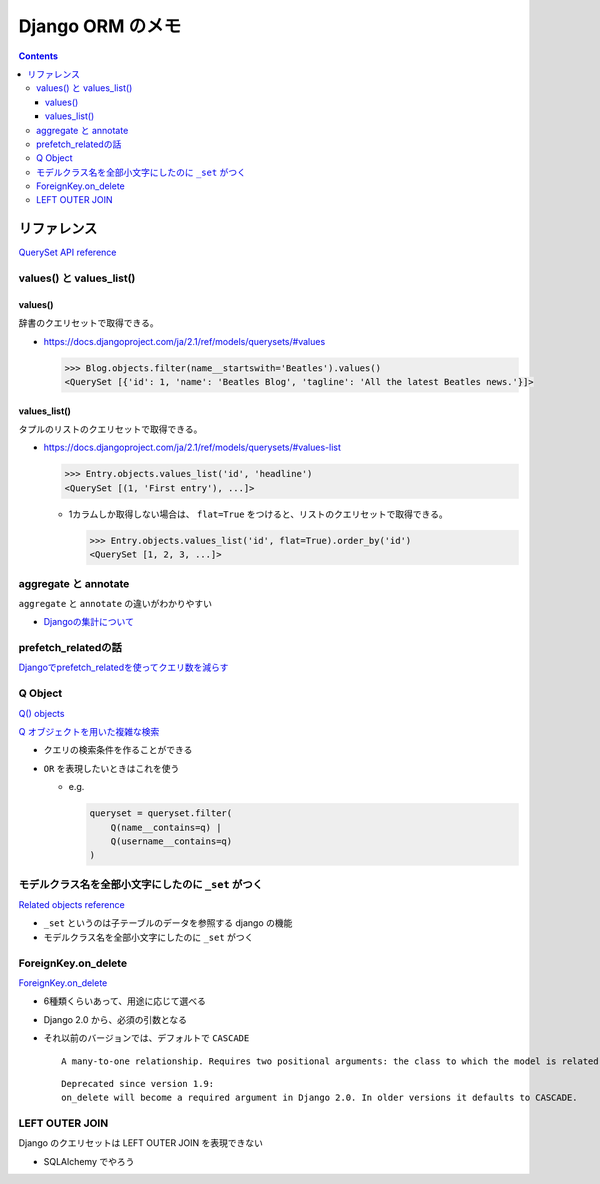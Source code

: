 .. article::
   :date: 2018-10-21
   :title: Django ORM のメモ
   :category: django
   :tags:
   :canonical_url: /django/django_orm/
   :draft: false


==================
Django ORM のメモ
==================


.. raw:: html

  <details>
    <summary>目次</summary>

.. contents::

.. raw:: html

  </details>


リファレンス
=============
`QuerySet API reference <https://docs.djangoproject.com/ja/2.1/ref/models/querysets/>`_


values() と values_list()
-------------------------
values()
^^^^^^^^^
辞書のクエリセットで取得できる。

- https://docs.djangoproject.com/ja/2.1/ref/models/querysets/#values

  .. code-block:: python

    >>> Blog.objects.filter(name__startswith='Beatles').values()
    <QuerySet [{'id': 1, 'name': 'Beatles Blog', 'tagline': 'All the latest Beatles news.'}]>


values_list()
^^^^^^^^^^^^^^
タプルのリストのクエリセットで取得できる。

- https://docs.djangoproject.com/ja/2.1/ref/models/querysets/#values-list

  .. code-block:: python

    >>> Entry.objects.values_list('id', 'headline')
    <QuerySet [(1, 'First entry'), ...]>


  - 1カラムしか取得しない場合は、 ``flat=True`` をつけると、リストのクエリセットで取得できる。

    .. code-block:: python

      >>> Entry.objects.values_list('id', flat=True).order_by('id')
      <QuerySet [1, 2, 3, ...]>


aggregate と annotate
---------------------
``aggregate`` と ``annotate`` の違いがわかりやすい

- `Djangoの集計について <http://note.crohaco.net/2014/django-aggregate/>`_


prefetch_relatedの話
--------------------
`Djangoでprefetch_relatedを使ってクエリ数を減らす <http://tokibito.hatenablog.com/entry/20140718/1405691738>`_


Q Object
--------
`Q() objects <https://docs.djangoproject.com/ja/1.11/ref/models/querysets/#q-objects>`_

`Q オブジェクトを用いた複雑な検索 <https://docs.djangoproject.com/ja/1.11/topics/db/queries/#complex-lookups-with-q>`_

- クエリの検索条件を作ることができる
- ``OR`` を表現したいときはこれを使う

  - e.g.

    .. code-block:: python

      queryset = queryset.filter(
          Q(name__contains=q) |
          Q(username__contains=q)
      )


モデルクラス名を全部小文字にしたのに ``_set`` がつく
----------------------------------------------------
`Related objects reference <https://docs.djangoproject.com/ja/1.11/ref/models/relations/>`_

- ``_set`` というのは子テーブルのデータを参照する django の機能
- モデルクラス名を全部小文字にしたのに ``_set`` がつく


ForeignKey.on_delete
--------------------
`ForeignKey.on_delete <https://docs.djangoproject.com/en/1.11/ref/models/fields/#django.db.models.ForeignKey.on_delete>`_

- 6種類くらいあって、用途に応じて選べる
- Django 2.0 から、必須の引数となる
- それ以前のバージョンでは、デフォルトで ``CASCADE``

  ::

    A many-to-one relationship. Requires two positional arguments: the class to which the model is related and the on_delete option. (on_delete isn’t actually required, but not providing it gives a deprecation warning. It will be required in Django 2.0.)

  ::

    Deprecated since version 1.9:
    on_delete will become a required argument in Django 2.0. In older versions it defaults to CASCADE.


LEFT OUTER JOIN
---------------
Django のクエリセットは LEFT OUTER JOIN を表現できない

- SQLAlchemy でやろう
